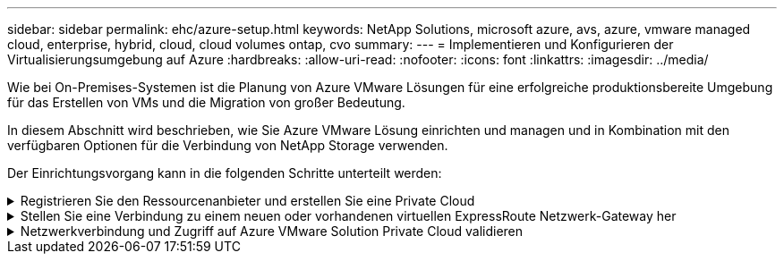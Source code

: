 ---
sidebar: sidebar 
permalink: ehc/azure-setup.html 
keywords: NetApp Solutions, microsoft azure, avs, azure, vmware managed cloud, enterprise, hybrid, cloud, cloud volumes ontap, cvo 
summary:  
---
= Implementieren und Konfigurieren der Virtualisierungsumgebung auf Azure
:hardbreaks:
:allow-uri-read: 
:nofooter: 
:icons: font
:linkattrs: 
:imagesdir: ../media/


[role="lead"]
Wie bei On-Premises-Systemen ist die Planung von Azure VMware Lösungen für eine erfolgreiche produktionsbereite Umgebung für das Erstellen von VMs und die Migration von großer Bedeutung.

In diesem Abschnitt wird beschrieben, wie Sie Azure VMware Lösung einrichten und managen und in Kombination mit den verfügbaren Optionen für die Verbindung von NetApp Storage verwenden.

Der Einrichtungsvorgang kann in die folgenden Schritte unterteilt werden:

.Registrieren Sie den Ressourcenanbieter und erstellen Sie eine Private Cloud
[%collapsible]
====
Für die Nutzung der Azure VMware Lösung müssen Sie zunächst den Ressourcenanbieter im angegebenen Abonnement registrieren:

. Melden Sie sich im Azure Portal an.
. Wählen Sie im Menü Azure-Portal die Option Alle Services aus.
. Geben Sie im Dialogfeld „Alle Services“ das Abonnement ein, und wählen Sie anschließend Abonnements aus.
. Wählen Sie das Abonnement aus der Abonnementliste aus, um es anzuzeigen.
. Wählen Sie Ressourcenanbieter aus, und geben Sie Microsoft.AVS in die Suche ein.
. Wenn der Ressourcenanbieter nicht registriert ist, wählen Sie Registrieren.
+
image:avs-register-create-pc-1.png["Die Abbildung zeigt den Input/Output-Dialog oder die Darstellung des schriftlichen Inhalts"]

+
image:avs-register-create-pc-2.png["Die Abbildung zeigt den Input/Output-Dialog oder die Darstellung des schriftlichen Inhalts"]

. Nachdem der Ressourcenanbieter registriert ist, erstellen Sie über das Azure-Portal eine Private Cloud für eine Azure VMware-Lösung.
. Melden Sie sich im Azure Portal an.
. Wählen Sie Neue Ressource erstellen.
. Geben Sie im Textfeld „Search the Marketplace“ die Azure VMware Lösung ein und wählen Sie sie aus den Ergebnissen aus.
. Wählen Sie auf der Seite Azure VMware Lösung die Option Erstellen.
. Geben Sie auf der Registerkarte Grundlagen die Werte in die Felder ein, und wählen Sie Überprüfen + Erstellen.


Hinweise:

* Für einen schnellen Start müssen Sie die erforderlichen Informationen während der Planungsphase erfassen.
* Wählen Sie eine vorhandene Ressourcengruppe aus oder erstellen Sie eine neue Ressourcengruppe für die private Cloud. Eine Ressourcengruppe ist ein logischer Container, in dem die Azure Ressourcen implementiert und gemanagt werden.
* Stellen Sie sicher, dass die CIDR-Adresse einzigartig ist und nicht mit anderen virtuellen Azure Netzwerken oder On-Premises-Netzwerken überlappt. Das CIDR stellt das private Cloud-Managementnetzwerk dar und wird für Cluster-Managementservices wie vCenter Server und NSX-T Manager verwendet. NetApp empfiehlt die Verwendung eines Adressspeichers unter /22. In diesem Beispiel wird 10.21.0.0/22 verwendet.


image:avs-register-create-pc-3.png["Die Abbildung zeigt den Input/Output-Dialog oder die Darstellung des schriftlichen Inhalts"]

Die Bereitstellung dauert ungefähr 4 bis 5 Stunden. Nach Abschluss des Prozesses muss überprüft werden, ob die Implementierung erfolgreich war. Greifen Sie über das Azure-Portal auf die Private Cloud zu. Nach Abschluss der Bereitstellung wird ein Status von erfolgreich angezeigt.

Eine Private Cloud für eine Azure VMware Lösung erfordert ein virtuelles Azure Netzwerk. Da die Azure VMware Lösung vCenter vor Ort nicht unterstützt, sind für die Integration in eine vorhandene lokale Umgebung zusätzliche Schritte erforderlich. Zudem ist die Einrichtung einer ExpressRoute-Verbindung und eines virtuellen Netzwerk-Gateways erforderlich. Während Sie warten, bis die Cluster-Bereitstellung abgeschlossen ist, erstellen Sie ein neues virtuelles Netzwerk oder verwenden Sie ein vorhandenes für die Verbindung mit Azure VMware Lösung.

image:avs-register-create-pc-4.png["Die Abbildung zeigt den Input/Output-Dialog oder die Darstellung des schriftlichen Inhalts"]

====
.Stellen Sie eine Verbindung zu einem neuen oder vorhandenen virtuellen ExpressRoute Netzwerk-Gateway her
[%collapsible]
====
Um ein neues Azure Virtual Network (vnet) zu erstellen, wählen Sie die Registerkarte Azure vnet Connect aus. Alternativ können Sie aus dem Azure-Portal eine manuell erstellen mit dem Assistenten zum Erstellen von virtuellen Netzwerken:

. Gehen Sie zur Azure VMware Solution Private Cloud und greifen Sie unter Manage auf Konnektivität zu.
. Wählen Sie Azure vnet Connect aus.
. Um ein neues vnet zu erstellen, wählen Sie die Option Neue erstellen.
+
Mit dieser Funktion kann ein vnet mit der Azure VMware-Lösung Private Cloud verbunden werden. Vnet ermöglicht die Kommunikation zwischen Workloads in diesem virtuellen Netzwerk, indem die erforderlichen Komponenten automatisch erstellt werden (z. B. Sprungbox, Shared Services wie Azure NetApp Files und Cloud Volume ONTAP) in der in Azure VMware Lösung erstellten Private Cloud über ExpressRoute.

+
*Hinweis:* der vnet-Adressraum sollte sich nicht mit der privaten Cloud CIDR überschneiden.

+
image:azure-connect-gateway-1.png["Die Abbildung zeigt den Input/Output-Dialog oder die Darstellung des schriftlichen Inhalts"]

. Geben Sie die Informationen für die neue vnet ein, oder aktualisieren Sie sie, und wählen Sie OK.


image:azure-connect-gateway-2.png["Die Abbildung zeigt den Input/Output-Dialog oder die Darstellung des schriftlichen Inhalts"]

Das vnet mit dem angegebenen Adressbereich und Gateway Subnetz wird in der designierten Abonnement- und Ressourcengruppe erstellt.


NOTE: Wenn Sie ein vnet manuell erstellen, erstellen Sie ein virtuelles Netzwerk-Gateway mit der entsprechenden SKU und ExpressRoute als Gateway-Typ. Nach Abschluss der Implementierung verbinden Sie die ExpressRoute Verbindung mit dem virtuellen Netzwerk-Gateway mit der Private Cloud der Azure VMware Lösung über den Autorisierungsschlüssel. Weitere Informationen finden Sie unter link:https://docs.microsoft.com/en-us/azure/azure-vmware/tutorial-configure-networking#create-a-vnet-manually["Konfigurieren Sie das Networking für Ihre VMware Private Cloud in Azure"].

====
.Netzwerkverbindung und Zugriff auf Azure VMware Solution Private Cloud validieren
[%collapsible]
====
Mit der Azure VMware Lösung können Sie eine Private Cloud nicht über VMware vCenter vor Ort managen. Stattdessen ist zum Herstellen der Verbindung mit der vCenter Instanz der Azure VMware Lösung ein Sprunglink auf den Host erforderlich. Erstellen Sie einen Sprunghost in der angegebenen Ressourcengruppe und melden Sie sich bei Azure VMware Solution vCenter an. Dieser Jump-Host sollte eine Windows VM in demselben virtuellen Netzwerk sein, das für die Konnektivität erstellt wurde und sowohl vCenter als auch den NSX Manager nutzen sollte.

image:azure-validate-network-1.png["Die Abbildung zeigt den Input/Output-Dialog oder die Darstellung des schriftlichen Inhalts"]

Nachdem die virtuelle Maschine bereitgestellt wurde, verwenden Sie die Option Verbinden, um auf RDP zuzugreifen.

image:azure-validate-network-2.png["Die Abbildung zeigt den Input/Output-Dialog oder die Darstellung des schriftlichen Inhalts"]

Melden Sie sich von dieser neu erstellten Jump-Host-virtuellen Maschine mit dem Cloud-Admin-Benutzer in vCenter an. Rufen Sie zum Zugreifen auf die Anmeldedaten im Azure-Portal auf und navigieren Sie zu „Identity“ (Identitäts-Management (über die Option „Manage“ in der Private Cloud). Die URLs und Benutzeranmeldeinformationen für die private Cloud vCenter und NSX-T Manager können hier kopiert werden.

image:azure-validate-network-3.png["Die Abbildung zeigt den Input/Output-Dialog oder die Darstellung des schriftlichen Inhalts"]

Öffnen Sie in der virtuellen Windows-Maschine einen Browser, und navigieren Sie zur vCenter Web-Client-URL (`"https://10.21.0.2/"`) Und verwenden Sie den Admin-Benutzernamen als *cloudadmin@vsphere.local* und fügen Sie das kopierte Passwort ein. Auf ähnliche Weise kann auch NSX-T-Manager über die Web-Client-URL zugegriffen werden (`"https://10.21.0.3/"`) Und den Admin-Benutzernamen verwenden und das kopierte Passwort einfügen, um neue Segmente zu erstellen oder die vorhandenen Tier-Gateways zu ändern.


NOTE: Die Web-Client-URLs sind für jede bereitgestellte SDDC unterschiedlich.

image:azure-validate-network-4.png["Die Abbildung zeigt den Input/Output-Dialog oder die Darstellung des schriftlichen Inhalts"]

image:azure-validate-network-5.png["Die Abbildung zeigt den Input/Output-Dialog oder die Darstellung des schriftlichen Inhalts"]

Die Azure VMware Lösung SDDC ist jetzt implementiert und konfiguriert. Nutzung von ExpressRoute Global REACH zur Verbindung der lokalen Umgebung mit der Private Cloud der Azure VMware Lösung Weitere Informationen finden Sie unter link:https://docs.microsoft.com/en-us/azure/azure-vmware/tutorial-expressroute-global-reach-private-cloud["Erstellen Sie Peer-on-Premises-Umgebungen mit der Azure VMware Lösung"].

====